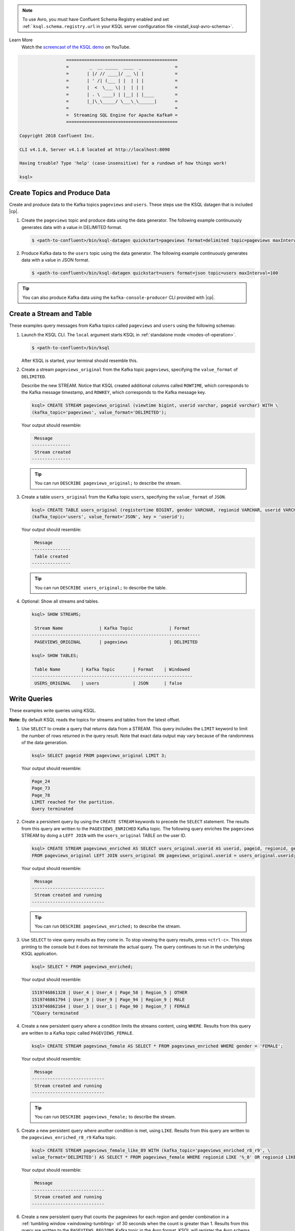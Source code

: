 .. Avro note

.. note:: To use Avro, you must have Confluent Schema Registry enabled and set :ref:```ksql.schema.registry.url`` in your
          KSQL server configuration file <install_ksql-avro-schema>`.
.. demo

Learn More
    Watch the `screencast of the KSQL demo <https://www.youtube.com/embed/A45uRzJiv7I>`_ on YouTube.

    .. raw:: html

          <div style="position: relative; padding-bottom: 56.25%; height: 0; overflow: hidden; max-width: 100%; height: auto;">
              <iframe src="https://www.youtube.com/embed/A45uRzJiv7I" frameborder="0" allowfullscreen style="position: absolute; top: 0; left: 0; width: 100%; height: 100%;"></iframe>
          </div>

.. CLI welcome

.. code:: bash

                          ===========================================
                          =        _  __ _____  ____  _             =
                          =       | |/ // ____|/ __ \| |            =
                          =       | ' /| (___ | |  | | |            =
                          =       |  <  \___ \| |  | | |            =
                          =       | . \ ____) | |__| | |____        =
                          =       |_|\_\_____/ \___\_\______|       =
                          =                                         =
                          =  Streaming SQL Engine for Apache Kafka® =
                          ===========================================

        Copyright 2018 Confluent Inc.

        CLI v4.1.0, Server v4.1.0 located at http://localhost:8090

        Having trouble? Type 'help' (case-insensitive) for a rundown of how things work!

        ksql>

.. basics tutorial

------------------------------
Create Topics and Produce Data
------------------------------

Create and produce data to the Kafka topics ``pageviews`` and ``users``. These steps use the KSQL datagen that is included
|cp|.

1. Create the ``pageviews`` topic and produce data using the data generator. The following example continuously generates data with a
   value in DELIMITED format.

   .. code:: bash

       $ <path-to-confluent>/bin/ksql-datagen quickstart=pageviews format=delimited topic=pageviews maxInterval=500

2. Produce Kafka data to the ``users`` topic using the data generator. The following example continuously generates data with a value in
   JSON format.

   .. code:: bash

       $ <path-to-confluent>/bin/ksql-datagen quickstart=users format=json topic=users maxInterval=100

.. tip:: You can also produce Kafka data using the ``kafka-console-producer`` CLI provided with |cp|.

.. _create-a-stream-and-table:

-------------------------
Create a Stream and Table
-------------------------

These examples query messages from Kafka topics called ``pageviews`` and ``users`` using the following schemas:

.. image:: ../img/ksql-quickstart-schemas.jpg

#. Launch the KSQL CLI. The ``local`` argument starts KSQL in :ref:`standalone mode <modes-of-operation>`.

   .. code:: bash

       $ <path-to-confluent>/bin/ksql

   After KSQL is started, your terminal should resemble this.

   .. include:: ../includes/ksql-includes.rst
      :start-line: 17
      :end-line: 38

#. Create a stream ``pageviews_original`` from the Kafka topic ``pageviews``, specifying the ``value_format`` of ``DELIMITED``.

   Describe the new STREAM. Notice that KSQL created additional columns called ``ROWTIME``, which corresponds to the Kafka message timestamp,
   and ``ROWKEY``, which corresponds to the Kafka message key.

   .. code:: bash

        ksql> CREATE STREAM pageviews_original (viewtime bigint, userid varchar, pageid varchar) WITH \
        (kafka_topic='pageviews', value_format='DELIMITED');

   Your output should resemble:

   .. code:: bash

         Message
        ---------------
         Stream created
        ---------------

   .. tip:: You can run ``DESCRIBE pageviews_original;`` to describe the stream.

#. Create a table ``users_original`` from the Kafka topic ``users``, specifying the ``value_format`` of ``JSON``.

   .. code:: bash

    ksql> CREATE TABLE users_original (registertime BIGINT, gender VARCHAR, regionid VARCHAR, userid VARCHAR) WITH \
    (kafka_topic='users', value_format='JSON', key = 'userid');

   Your output should resemble:

   .. code:: bash

         Message
        ---------------
         Table created
        ---------------

   .. tip:: You can run ``DESCRIBE users_original;`` to describe the table.

#. Optional: Show all streams and tables.

   .. code:: bash

       ksql> SHOW STREAMS;

        Stream Name              | Kafka Topic              | Format
       -----------------------------------------------------------------
        PAGEVIEWS_ORIGINAL       | pageviews                | DELIMITED

       ksql> SHOW TABLES;

        Table Name        | Kafka Topic       | Format    | Windowed
       --------------------------------------------------------------
        USERS_ORIGINAL    | users             | JSON      | false

-------------
Write Queries
-------------

These examples write queries using KSQL.

**Note:** By default KSQL reads the topics for streams and tables from
the latest offset.

#. Use ``SELECT`` to create a query that returns data from a STREAM. This query includes the ``LIMIT`` keyword to limit
   the number of rows returned in the query result. Note that exact data output may vary because of the randomness of the data generation.

   .. code:: bash

       ksql> SELECT pageid FROM pageviews_original LIMIT 3;

   Your output should resemble:

   .. code:: bash

       Page_24
       Page_73
       Page_78
       LIMIT reached for the partition.
       Query terminated

#. Create a persistent query by using the ``CREATE STREAM`` keywords to precede the ``SELECT`` statement. The results from this
   query are written to the ``PAGEVIEWS_ENRICHED`` Kafka topic. The following query enriches the ``pageviews`` STREAM by
   doing a ``LEFT JOIN`` with the ``users_original`` TABLE on the user ID.

   .. code:: bash

    ksql> CREATE STREAM pageviews_enriched AS SELECT users_original.userid AS userid, pageid, regionid, gender \
    FROM pageviews_original LEFT JOIN users_original ON pageviews_original.userid = users_original.userid;

   Your output should resemble:

   .. code:: bash

         Message
        ----------------------------
         Stream created and running
        ----------------------------

   .. tip:: You can run ``DESCRIBE pageviews_enriched;`` to describe the stream.

#. Use ``SELECT`` to view query results as they come in. To stop viewing the query results, press ``<ctrl-c>``. This stops printing to the
   console but it does not terminate the actual query. The query continues to run in the underlying KSQL application.

   .. code:: bash

       ksql> SELECT * FROM pageviews_enriched;

   Your output should resemble:

   .. code:: bash

       1519746861328 | User_4 | User_4 | Page_58 | Region_5 | OTHER
       1519746861794 | User_9 | User_9 | Page_94 | Region_9 | MALE
       1519746862164 | User_1 | User_1 | Page_90 | Region_7 | FEMALE
       ^CQuery terminated

#. Create a new persistent query where a condition limits the streams content, using ``WHERE``. Results from this query
   are written to a Kafka topic called ``PAGEVIEWS_FEMALE``.

   .. code:: bash

    ksql> CREATE STREAM pageviews_female AS SELECT * FROM pageviews_enriched WHERE gender = 'FEMALE';

   Your output should resemble:

   .. code:: bash

         Message
        ----------------------------
         Stream created and running
        ----------------------------

   .. tip:: You can run ``DESCRIBE pageviews_female;`` to describe the stream.

#. Create a new persistent query where another condition is met, using ``LIKE``. Results from this query are written to the
   ``pageviews_enriched_r8_r9`` Kafka topic.

   .. code:: bash

       ksql> CREATE STREAM pageviews_female_like_89 WITH (kafka_topic='pageviews_enriched_r8_r9', \
       value_format='DELIMITED') AS SELECT * FROM pageviews_female WHERE regionid LIKE '%_8' OR regionid LIKE '%_9';

   Your output should resemble:

   .. code:: bash

         Message
        ----------------------------
         Stream created and running
        ----------------------------

#. Create a new persistent query that counts the pageviews for each region and gender combination in a
   :ref:`tumbling window <windowing-tumbling>` of 30 seconds when the count is greater than 1. Results from this query
   are written to the ``PAGEVIEWS_REGIONS`` Kafka topic in the Avro format. KSQL will register the Avro schema with the
   configured schema registry when it writes the first message to the ``PAGEVIEWS_REGIONS`` topic.

   .. code:: bash

    ksql> CREATE TABLE pageviews_regions WITH (value_format='avro') AS SELECT gender, regionid , COUNT(*) AS numusers \
    FROM pageviews_enriched WINDOW TUMBLING (size 30 second) GROUP BY gender, regionid HAVING COUNT(*) > 1;

   Your output should resemble:

   .. code:: bash

         Message
        ---------------------------
         Table created and running
        ---------------------------

   .. tip:: You can run ``DESCRIBE pageviews_regions;`` to describe the table.

#. Optional: View results from the above queries using ``SELECT``.

   .. code:: bash

       ksql> SELECT gender, regionid, numusers FROM pageviews_regions LIMIT 5;

   Your output should resemble:

   .. code:: bash

       FEMALE | Region_6 | 3
       FEMALE | Region_1 | 4
       FEMALE | Region_9 | 6
       MALE | Region_8 | 2
       OTHER | Region_5 | 4
       LIMIT reached for the partition.
       Query terminated
       ksql>

#.  Optional: Show all persistent queries.

    .. code:: bash

        ksql> SHOW QUERIES;

    Your output should resemble:

    .. code:: bash

        Query ID                      | Kafka Topic              | Query String
        ----------------------------------------------------------------------------------------------------------------------------------------------------------------------------------------------------------------------------------------------------------------------------------------------
        CTAS_PAGEVIEWS_REGIONS        | PAGEVIEWS_REGIONS        | CREATE TABLE pageviews_regions WITH (value_format='avro') AS SELECT gender, regionid , COUNT(*) AS numusers FROM pageviews_female WINDOW TUMBLING (size 30 second) GROUP BY gender, regionid HAVING COUNT(*) > 1;
        CSAS_PAGEVIEWS_FEMALE         | PAGEVIEWS_FEMALE         | CREATE STREAM pageviews_female AS SELECT users_original.userid AS userid, pageid, regionid, gender FROM pageviews_original LEFT JOIN users_original ON pageviews_original.userid = users_original.userid WHERE gender = 'FEMALE';
        CSAS_PAGEVIEWS_FEMALE_LIKE_89 | pageviews_enriched_r8_r9 | CREATE STREAM pageviews_female_like_89 WITH (kafka_topic='pageviews_enriched_r8_r9', value_format='DELIMITED') AS SELECT * FROM pageviews_female WHERE regionid LIKE '%_8' OR regionid LIKE '%_9';
        ----------------------------------------------------------------------------------------------------------------------------------------------------------------------------------------------------------------------------------------------------------------------------------------------

------------------
Terminate and Exit
------------------

KSQL
----

**Important:** Queries will continuously run as KSQL applications until
they are manually terminated. Exiting KSQL does not terminate persistent
queries.

#. From the output of ``SHOW QUERIES;`` identify a query ID you would
   like to terminate. For example, if you wish to terminate query ID
   ``CTAS_PAGEVIEWS_REGIONS``:

   .. code:: bash

       ksql> TERMINATE CTAS_PAGEVIEWS_REGIONS;

#. Run this command to exit the KSQL CLI.

   .. code:: bash

       ksql> exit

.. enable JMX metrics

To enable JMX metrics, set ``JMX_PORT`` before starting the KSQL server:

.. code:: bash

    $ export JMX_PORT=1099 && \
      <path-to-confluent>/bin/ksql-server-start <path-to-confluent>/etc/ksql/ksql-server.properties

